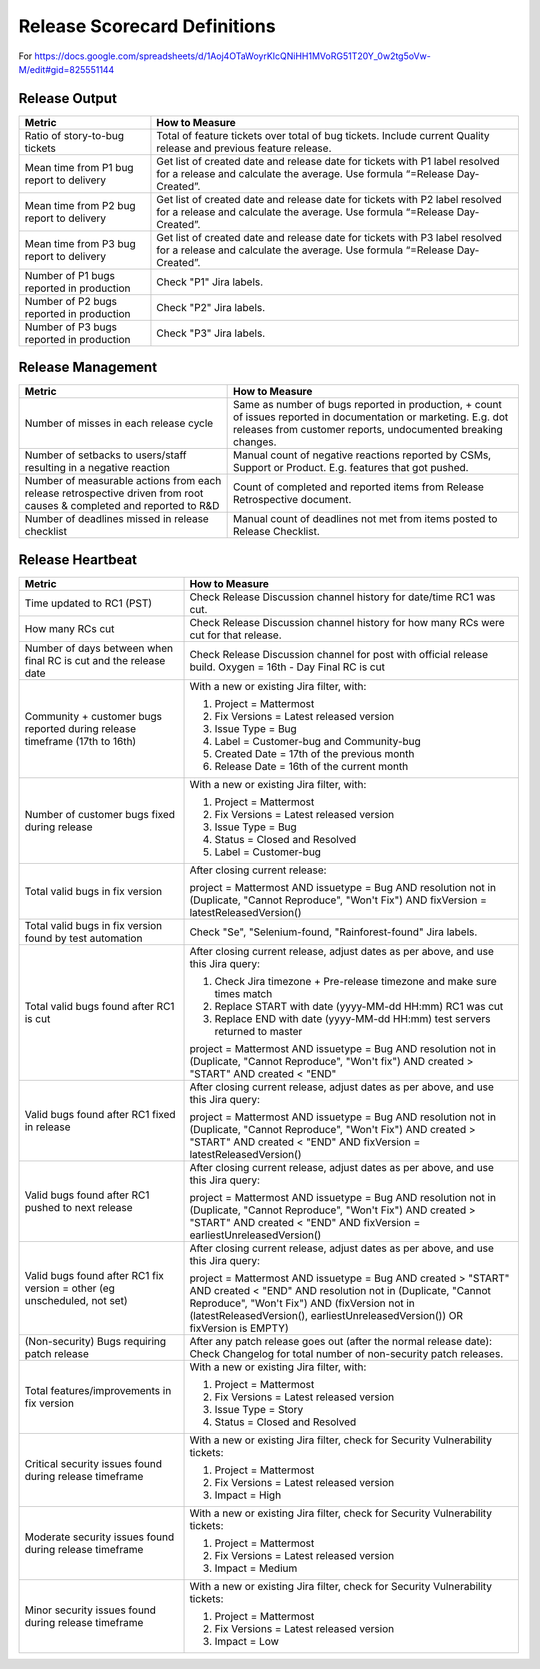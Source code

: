 Release Scorecard Definitions
-----------------------------

For https://docs.google.com/spreadsheets/d/1Aoj4OTaWoyrKIcQNiHH1MVoRG51T20Y_0w2tg5oVw-M/edit#gid=825551144

Release Output
==============

+------------------------------------------+-------------------------------------------+
| Metric                                   | How to Measure                            |
+==========================================+===========================================+
| Ratio of story-to-bug tickets            | Total of feature tickets over total of    |
|                                          | bug tickets. Include current Quality      |
|                                          | release and previous feature release.     |
+------------------------------------------+-------------------------------------------+
| Mean time from P1 bug report to delivery | Get list of created date and release      |
|                                          | date for tickets with P1 label resolved   |
|                                          | for a release and calculate the average.  |
|                                          | Use formula “=Release Day-Created”.       |
+------------------------------------------+-------------------------------------------+
| Mean time from P2 bug report to delivery | Get list of created date and release      |
|                                          | date for tickets with P2 label resolved   |
|                                          | for a release and calculate the average.  |
|                                          | Use formula “=Release Day-Created”.       |
+------------------------------------------+-------------------------------------------+
| Mean time from P3 bug report to delivery | Get list of created date and release      |
|                                          | date for tickets with P3 label resolved   |
|                                          | for a release and calculate the average.  |
|                                          | Use formula “=Release Day-Created”.       |
+------------------------------------------+-------------------------------------------+
| Number of P1 bugs reported in production | Check "P1" Jira labels.                   |
+------------------------------------------+-------------------------------------------+
| Number of P2 bugs reported in production | Check "P2" Jira labels.                   |
+------------------------------------------+-------------------------------------------+
| Number of P3 bugs reported in production | Check "P3" Jira labels.                   |
+------------------------------------------+-------------------------------------------+

Release Management
=================

+----------------------------------------+-----------------------------------------+
| Metric                                 | How to Measure                          |
+========================================+=========================================+
| Number of misses in each release cycle | Same as number of bugs reported in      |
|                                        | production, + count of issues reported  |
|                                        | in documentation or marketing.          |
|                                        | E.g. dot releases from customer reports,|
|                                        | undocumented breaking changes.          |
+----------------------------------------+-----------------------------------------+
| Number of setbacks to users/staff      | Manual count of negative reactions      |
| resulting in a negative reaction       | reported by CSMs, Support or Product.   |
|                                        | E.g. features that got pushed.          |
+----------------------------------------+-----------------------------------------+
| Number of measurable actions from each | Count of completed and reported items   |
| release retrospective driven from root | from Release Retrospective document.    |
| causes & completed and reported to R&D |                                         |
+----------------------------------------+-----------------------------------------+
| Number of deadlines missed in release  | Manual count of deadlines not met from  |
| checklist                              | items posted to Release Checklist.      |
+----------------------------------------+-----------------------------------------+

Release Heartbeat
=================

+-----------------------------------------+--------------------------------------------------------------------------------+
| Metric                                  | How to Measure                                                                 |
+=========================================+================================================================================+
| Time updated to RC1 (PST)               | Check Release Discussion channel history                                       |
|                                         | for date/time RC1 was cut.                                                     |
+-----------------------------------------+--------------------------------------------------------------------------------+
| How many RCs cut                        | Check Release Discussion channel history                                       |
|                                         | for how many RCs were cut for that release.                                    |
+-----------------------------------------+--------------------------------------------------------------------------------+
| Number of days between when final RC    | Check Release Discussion channel for post with official release build.         |
| is cut and the release date             | Oxygen = 16th - Day Final RC is cut                                            |
+-----------------------------------------+--------------------------------------------------------------------------------+
| Community + customer bugs reported      | With a new or existing Jira filter, with:                                      |
| during release timeframe (17th to 16th) |                                                                                |
|                                         | 1. Project = Mattermost                                                        |
|                                         | 2. Fix Versions = Latest released version                                      |
|                                         | 3. Issue Type = Bug                                                            |
|                                         | 4. Label = Customer-bug and Community-bug                                      |
|                                         | 5. Created Date = 17th of the previous month                                   |
|                                         | 6. Release Date = 16th of the current month                                    |
+-----------------------------------------+--------------------------------------------------------------------------------+
| Number of customer bugs fixed           | With a new or existing Jira filter, with:                                      |
| during release                          |                                                                                |
|                                         | 1. Project = Mattermost                                                        |
|                                         | 2. Fix Versions = Latest released version                                      |
|                                         | 3. Issue Type = Bug                                                            |
|                                         | 4. Status = Closed and Resolved                                                |
|                                         | 5. Label = Customer-bug                                                        |
+-----------------------------------------+--------------------------------------------------------------------------------+
| Total valid bugs in fix version         | After closing current release:                                                 |
|                                         |                                                                                |
|                                         | project = Mattermost AND issuetype = Bug AND resolution not in (Duplicate,     |                                         
|                                         | "Cannot Reproduce", "Won't Fix") AND fixVersion = latestReleasedVersion()      |
+-----------------------------------------+--------------------------------------------------------------------------------+
| Total valid bugs in fix version found   | Check "Se", "Selenium-found, "Rainforest-found" Jira labels.                   |
| by test automation                      |                                                                                |
+-----------------------------------------+--------------------------------------------------------------------------------+
| Total valid bugs found after RC1 is cut | After closing current release, adjust dates as per above, and use this Jira    |
|                                         | query:                                                                         |
|                                         |                                                                                |
|                                         | 1. Check Jira timezone + Pre-release timezone and make sure times match        |
|                                         | 2. Replace START with date (yyyy-MM-dd HH:mm) RC1 was cut                      |
|                                         | 3. Replace END with date (yyyy-MM-dd HH:mm) test servers returned to master    |
|                                         |                                                                                |
|                                         | project = Mattermost AND issuetype = Bug AND resolution not in (Duplicate,     |
|                                         | "Cannot Reproduce", "Won't fix") AND created > "START" AND created < "END"     |
+-----------------------------------------+--------------------------------------------------------------------------------+
| Valid bugs found after RC1 fixed in     | After closing current release, adjust dates as per above, and use this Jira    |
| release                                 | query:                                                                         |
|                                         |                                                                                |
|                                         | project = Mattermost AND issuetype = Bug AND resolution not in (Duplicate,     |
|                                         | "Cannot Reproduce", "Won't Fix")  AND created > "START" AND created < "END"    |
|                                         | AND fixVersion = latestReleasedVersion()                                       |
+-----------------------------------------+--------------------------------------------------------------------------------+
| Valid bugs found after RC1 pushed to    | After closing current release, adjust dates as per above, and use this Jira    |
| next release                            | query:                                                                         |
|                                         |                                                                                |
|                                         | project = Mattermost AND issuetype = Bug AND resolution not in (Duplicate,     |                                      
|                                         | "Cannot Reproduce", "Won't Fix") AND created > "START" AND created < "END"     |
|                                         | AND fixVersion = earliestUnreleasedVersion()                                   |
+-----------------------------------------+--------------------------------------------------------------------------------+
| Valid bugs found after RC1 fix version  | After closing current release, adjust dates as per above, and use this Jira    |
| = other (eg unscheduled, not set)       | query:                                                                         |
|                                         |                                                                                |
|                                         | project = Mattermost AND issuetype = Bug AND created > "START" AND created <   |  
|                                         | "END" AND resolution not in (Duplicate, "Cannot Reproduce", "Won't Fix") AND   |
|                                         | (fixVersion not in (latestReleasedVersion(), earliestUnreleasedVersion()) OR   |
|                                         | fixVersion is EMPTY)                                                           |
+-----------------------------------------+--------------------------------------------------------------------------------+
| (Non-security) Bugs requiring patch     | After any patch release goes out (after the normal release date):              |
| release                                 | Check Changelog for total number of non-security patch releases.               |
+-----------------------------------------+--------------------------------------------------------------------------------+
| Total features/improvements in fix      | With a new or existing Jira filter, with:                                      |
| version                                 |                                                                                |
|                                         | 1. Project = Mattermost                                                        |
|                                         | 2. Fix Versions = Latest released version                                      |
|                                         | 3. Issue Type = Story                                                          |
|                                         | 4. Status = Closed and Resolved                                                |
+-----------------------------------------+--------------------------------------------------------------------------------+
| Critical security issues found during   | With a new or existing Jira filter, check for Security Vulnerability tickets:  |
| release timeframe                       |                                                                                |
|                                         | 1. Project = Mattermost                                                        |
|                                         | 2. Fix Versions = Latest released version                                      |
|                                         | 3. Impact = High                                                               |
+-----------------------------------------+--------------------------------------------------------------------------------+
| Moderate security issues found during   | With a new or existing Jira filter, check for Security Vulnerability tickets:  |
| release timeframe                       |                                                                                |
|                                         | 1. Project = Mattermost                                                        |
|                                         | 2. Fix Versions = Latest released version                                      |
|                                         | 3. Impact = Medium                                                             |
+-----------------------------------------+--------------------------------------------------------------------------------+
| Minor security issues found during      | With a new or existing Jira filter, check for Security Vulnerability tickets:  |
| release timeframe                       |                                                                                |
|                                         | 1. Project = Mattermost                                                        |
|                                         | 2. Fix Versions = Latest released version                                      |
|                                         | 3. Impact = Low                                                                |
+-----------------------------------------+--------------------------------------------------------------------------------+
